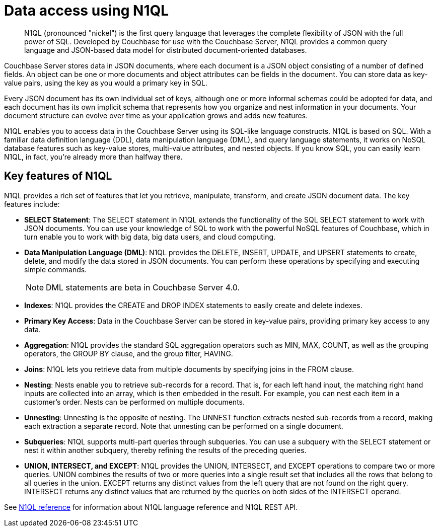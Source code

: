 = Data access using N1QL
:page-topic-type: concept

[abstract]
N1QL (pronounced "nickel") is the first query language that leverages the complete flexibility of JSON with the full power of SQL.
Developed by Couchbase for use with the Couchbase Server, N1QL provides a common query language and JSON-based data model for distributed document-oriented databases.

Couchbase Server stores data in JSON documents, where each document is a JSON object consisting of a number of defined fields.
An object can be one or more documents and object attributes can be fields in the document.
You can store data as key-value pairs, using the key as you would a primary key in SQL.

Every JSON document has its own individual set of keys, although one or more informal schemas could be adopted for data, and each document has its own implicit schema that represents how you organize and nest information in your documents.
Your document structure can evolve over time as your application grows and adds new features.

N1QL enables you to access data in the Couchbase Server using its SQL-like language constructs.
N1QL is based on SQL.
With a familiar data definition language (DDL), data manipulation language (DML), and query language statements, it works on NoSQL database features such as key-value stores, multi-value attributes, and nested objects.
If you know SQL, you can easily learn N1QL, in fact, you’re already more than halfway there.

== Key features of N1QL

N1QL provides a rich set of features that let you retrieve, manipulate, transform, and create JSON document data.
The key features include:

* *SELECT Statement*: The SELECT statement in N1QL extends the functionality of the SQL SELECT statement to work with JSON documents.
You can use your knowledge of SQL to work with the powerful NoSQL features of Couchbase, which in turn enable you to work with big data, big data users, and cloud computing.
* *Data Manipulation Language (DML)*: N1QL provides the DELETE, INSERT, UPDATE, and UPSERT statements to create, delete, and modify the data stored in JSON documents.
You can perform these operations by specifying and executing simple commands.
+
NOTE: DML statements are beta in Couchbase Server 4.0.

* *Indexes*: N1QL provides the CREATE and DROP INDEX statements to easily create and delete indexes.
* *Primary Key Access*: Data in the Couchbase Server can be stored in key-value pairs, providing primary key access to any data.
* *Aggregation*: N1QL provides the standard SQL aggregation operators such as MIN, MAX, COUNT, as well as the grouping operators, the GROUP BY clause, and the group filter, HAVING.
* *Joins*: N1QL lets you retrieve data from multiple documents by specifying joins in the FROM clause.
* *Nesting*: Nests enable you to retrieve sub-records for a record.
That is, for each left hand input, the matching right hand inputs are collected into an array, which is then embedded in the result.
For example, you can nest each item in a customer’s order.
Nests can be performed on multiple documents.
* *Unnesting*: Unnesting is the opposite of nesting.
The UNNEST function extracts nested sub-records from a record, making each extraction a separate record.
Note that unnesting can be performed on a single document.
* *Subqueries*: N1QL supports multi-part queries through subqueries.
You can use a subquery with the SELECT statement or nest it within another subquery, thereby refining the results of the preceding queries.
* *UNION, INTERSECT, and EXCEPT*: N1QL provides the UNION, INTERSECT, and EXCEPT operations to compare two or more queries.
UNION combines the results of two or more queries into a single result set that includes all the rows that belong to all queries in the union.
EXCEPT returns any distinct values from the left query that are not found on the right query.
INTERSECT returns any distinct values that are returned by the queries on both sides of the INTERSECT operand.

See xref:index.adoc[N1QL reference] for information about N1QL language reference and N1QL REST API.
